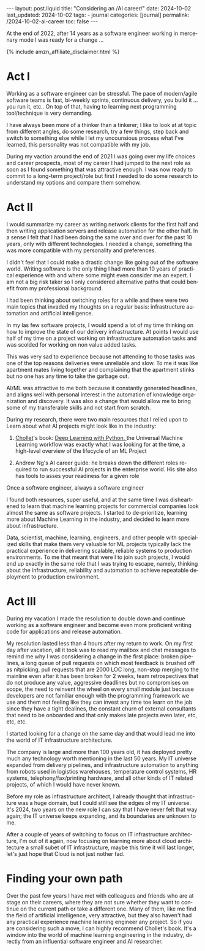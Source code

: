 #+LANGUAGE: en
#+OPTIONS: toc:nil  broken-links:mark

#+begin_export html
---
layout: post.liquid
title:  "Considering an /AI career/"
date: 2024-10-02
last_updated: 2024-10-02
tags:
  - journal
categories: [journal]
permalink: /2024-10-02-ai-career
toc: false
---

#+end_export


At the end of 2022, after 14 years as a software engineer working in
mercenary mode I was ready for a change ...

#+begin_export html
{% include amzn_affiliate_disclaimer.html %}
#+end_export


* Act I

  Working as a software engineer can be stressful. The pace of
  modern/agile software teams is fast, bi-weekly sprints,
  continuous delivery, you build it ... you run it, etc.. On top of
  that, having to learning next programming tool/technique is very
  demanding.

  I have always been more of a thinker than a tinkerer; I like to look
  at at topic from different angles, do some research, try a few
  things, step back and switch to something else while I let my
  uncounsious process what I've learned, this personality was not
  compatible with my job.

  During my vaction around the end of 2021 I was going over my life
  choices and career prospects, most of my career I had jumped to the
  next role as soon as I found something that was attractive enough. I
  was now ready to commit to a long-term project/role but first I
  needed to do some research to understand my options and compare them
  somehow.
  
  
* Act II

  I would summarize my career as writing network clients for the first
  half and then writing application servers and release automation for
  the other half. In a sense I felt that I had been doing the same
  over and over for the past 10 years, only with different
  technologies. I needed a change, something tha was more compatible
  with my personality and preferences.

  I didn't feel that I could make a drastic change like going out of
  the software world. Writing software is the only thing I had more
  than 10 years of practical experience with and where some might even
  consider me an expert. I am not a big risk taker so I only
  considered alternative paths that could benefit from my professional
  background.

  I had been thinking about switching roles for a while and there were
  two main topics that invaded my thoughts on a regular basis:
  infrastructure automation and artificial intelligence.
  
  In my las few software projects, I would spend a lot of my time
  thinking on how to improve the state of our delivery
  infrastructure. At points I would use half of my time on a project
  working on infrastructure automation tasks and was scolded for
  working on non value added tasks.

  This was very sad to experience
  because not attending to those tasks was one of the top reasons
  deliveries were unreliable and slow. To me it was like apartment
  mates living together and complaining that the apartment stinks but
  no one has any time to take the garbage out.

  AI/ML was attractive to me both because it constantly generated
  headlines, and aligns well with
  personal interest in the automation of knowledge organization and discovery.
  It was also a change that would allow me to bring some of my 
  transferable skills and not start from scratch.

  During my research, there were two main resources that I relied
  upon to Learn about what AI projects might look like in the
  industry:

  1. @@html:<a href="/tag/chollet.html">Chollet</a>@@'s
     book:
     @@html:<a href="https://amzn.to/3BsKjwK"
               target="_blank">
               Deep Learning with Python.
            </a>@@
     the Universal Machine Learning workflow was exactly what I was
     looking for at the time, a high-level overview of the lifecycle
     of an ML Project

  2. Andrew Ng's AI career guide: he breaks down the different roles
     required to run successful AI projects in the enterprise
     world. His site also has tools to asses your readiness for a
     given role


  Once a software engineer, always a software engineer

  I found both resources, super useful, and at the same time I was
  disheartened to learn that machine learning projects for commercial
  companies look almost the same as software projects. I started to
  de-prioritize, learning more about Machine Learning in the industry,
  and decided to learn more about infrastructure.
  
  Data, scientist, machine, learning, engineers, and other people with
  specialized skills that make them very valuable for ML projects
  typically lack the practical experience in delivering scalable,
  reliable systems to production environments. To me that meant that
  were I to join such projects, I would end up exactly in the same
  role that I was trying to escape, namely, thinking about the
  infrastructure, reliability and automation to achieve repeatable
  deployment to production environment.

  
* Act III

  During my vacation I made the resolution to double down and continue
  working as a software engineer and become even more proficient writing
  code for applications and release automation.
  
  My resolution lasted less than 4 hours after my return to work. On
  my first day after vacation, all it took was to read my mailbox and
  chat messages to remind me why I was considering a change in the
  first place: broken pipelines, a long queue of pull requests on
  which most feedback is brushed off as nitpicking, pull requests that
  are 2000 LOC long, non-stop merging to the mainline even after it
  has been broken for 2 weeks, team retrospectives that do not produce
  any value, aggressive deadlines but no compromises on scope, the
  need to reinvent the wheel on every small module just because
  developers are not familiar enough with the programming framework we
  use and them not feeling like they can invest any time toe learn on
  the job since they have a tight dealines, the constant churn of
  external consultants that need to be onboarded and that only makes
  late projects even later, etc, etc, etc.

  I started looking for a change on the same day and that would lead
  me into the world of IT infrastructure architecture.

  The company is large and more than 100 years old, it has deployed
  pretty much any technology worth mentioning in the last 50 years. My
  IT universe expanded from delivery pipelines, and infrastructure
  automation to anything from robots used in logistics warehouses,
  temperature control systems, HR systems, telephony/fax/printing
  hardware, and all other kinds of IT related projects, of which I
  would have never known.

  Before my role as infrastructure architect, I already thought that
  infrastructure was a huge domain, but I could still see the edges of
  my IT universe. It's 2024, two years on the new role I can say that
  I have never felt that way again; the IT universe keeps expanding,
  and its boundaries are unknown to me.

  After a couple of years of switching to focus on IT infrastructure
  architecture, I'm out of it again, now focusing on learning more
  about cloud architecture a small subet of IT infrastructure, maybe
  this time it will last longer, let's just hope that Cloud is not
  just nother fad.


* Finding your own path
  
  Over the past few years I have met with colleagues and friends who
  are at stage on their careers, where they are not sure whether they
  want to continue on the current path or take a different one. Many
  of them, like me find the field of artificial intelligence, very
  attractive, but they also haven't had any practical experience
  machine learning engineer any project. So if you are considering
  such a move, I can highly recommend Chollet's book. It's a window
  into the world of machine learning engineering in the industry,
  directly from an influential software engineer and AI researcher.



* TODO Story structure checklist: [[https://chatgpt.com/share/66fea7f2-cdf4-800f-ada1-cc9b8a748c57][chat]]                             :noexport:
  
* COMMENT Local variables

  Taken from: 
  https://emacs.stackexchange.com/a/76549/11978
  
  # Local Variables:
  # org-md-toplevel-hlevel: 2
  # End:
  


